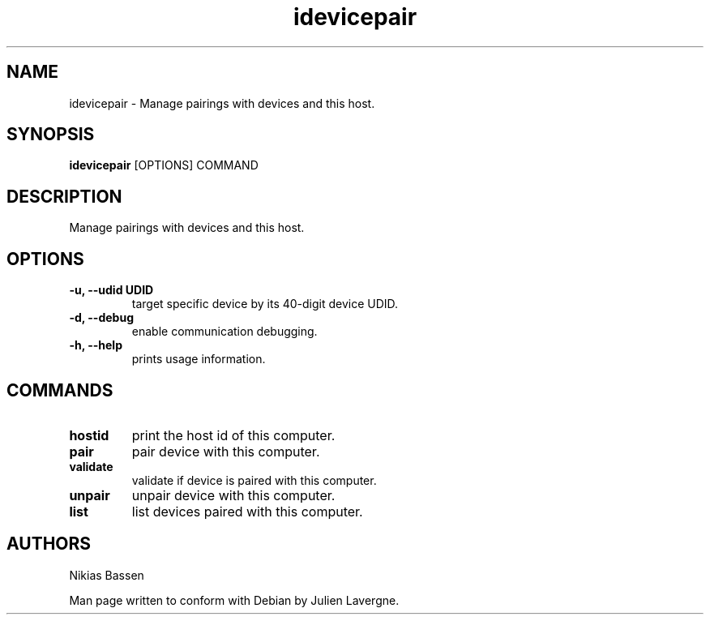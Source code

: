 .TH "idevicepair" 1
.SH NAME
idevicepair \- Manage pairings with devices and this host.
.SH SYNOPSIS
.B idevicepair
[OPTIONS] COMMAND

.SH DESCRIPTION

Manage pairings with devices and this host.

.SH OPTIONS
.TP
.B \-u, \-\-udid UDID
target specific device by its 40-digit device UDID.
.TP 
.B \-d, \-\-debug
enable communication debugging.
.TP 
.B \-h, \-\-help
prints usage information.

.SH COMMANDS
.TP
.B hostid
print the host id of this computer.
.TP
.B pair
pair device with this computer.
.TP
.B validate
validate if device is paired with this computer.
.TP
.B unpair
unpair device with this computer.
.TP
.B list
list devices paired with this computer.

.SH AUTHORS
Nikias Bassen

Man page written to conform with Debian by Julien Lavergne.
